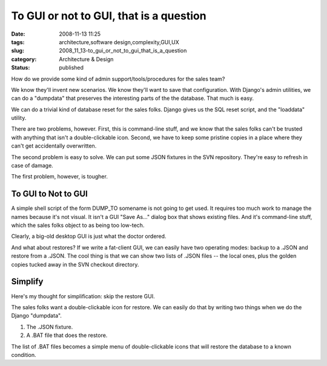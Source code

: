 To GUI or not to GUI, that is a question
========================================

:date: 2008-11-13 11:25
:tags: architecture,software design,complexity,GUI,UX
:slug: 2008_11_13-to_gui_or_not_to_gui_that_is_a_question
:category: Architecture & Design
:status: published







How do we provide some kind of admin support/tools/procedures for the sales team?



We know they'll invent new scenarios.  We know they'll want to save that configuration.  With Django's admin utilities, we can do a "dumpdata" that preserves the interesting parts of the the database.  That much is easy.



We can do a trivial kind of database reset for the sales folks.  Django gives us the SQL reset script, and the "loaddata" utility. 



There are two problems, however.  First, this is command-line stuff, and we know that the sales folks can't be trusted with anything that isn't a double-clickable icon.  Second, we have to keep some pristine copies in a place where they can't get accidentally overwritten.  



The second problem is easy to solve.  We can put some JSON fixtures in the SVN repository.  They're easy to refresh in case of damage.



The first problem, however, is tougher.



To GUI to Not to GUI
--------------------



A simple shell script of the form DUMP_TO somename is not going to get used.  It requires too much work to manage the names because it's not visual.  It isn't a GUI "Save As..." dialog box that shows existing files.  And it's command-line stuff, which the sales folks object to as being too low-tech.



Clearly, a big-old desktop GUI is just what the doctor ordered.  



And what about restores?  If we write a fat-client GUI, we can easily have two operating modes: backup to a .JSON and restore from a .JSON.  The cool thing is that we can show two lists of .JSON files -- the local ones, plus the golden copies tucked away in the SVN checkout directory.



Simplify
--------



Here's my thought for simplification: skip the restore GUI.



The sales folks want a double-clickable icon for restore.  We can easily do that by writing two things when we do the Django "dumpdata".



1.  The .JSON fixture.



2.  A .BAT file that does the restore.



The list of .BAT files becomes a simple menu of double-clickable icons that will restore the database to a known condition.





